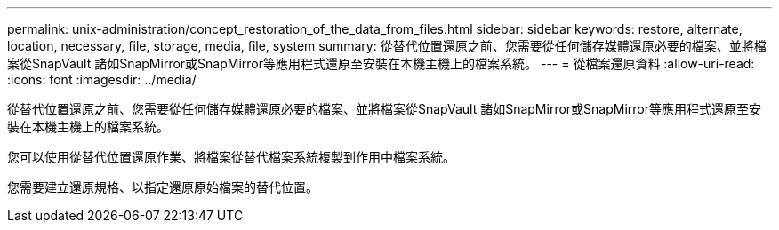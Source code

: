 ---
permalink: unix-administration/concept_restoration_of_the_data_from_files.html 
sidebar: sidebar 
keywords: restore, alternate, location, necessary, file, storage, media, file, system 
summary: 從替代位置還原之前、您需要從任何儲存媒體還原必要的檔案、並將檔案從SnapVault 諸如SnapMirror或SnapMirror等應用程式還原至安裝在本機主機上的檔案系統。 
---
= 從檔案還原資料
:allow-uri-read: 
:icons: font
:imagesdir: ../media/


[role="lead"]
從替代位置還原之前、您需要從任何儲存媒體還原必要的檔案、並將檔案從SnapVault 諸如SnapMirror或SnapMirror等應用程式還原至安裝在本機主機上的檔案系統。

您可以使用從替代位置還原作業、將檔案從替代檔案系統複製到作用中檔案系統。

您需要建立還原規格、以指定還原原始檔案的替代位置。
